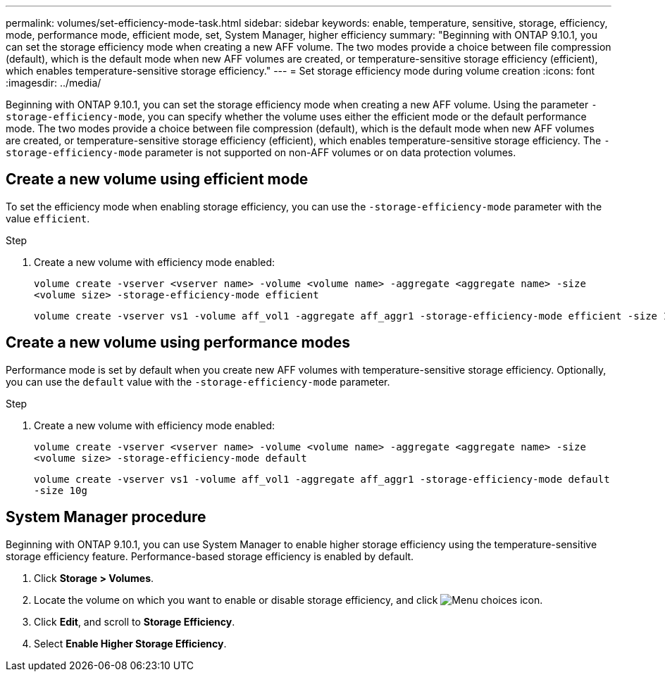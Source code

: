 ---
permalink: volumes/set-efficiency-mode-task.html
sidebar: sidebar
keywords: enable, temperature, sensitive, storage, efficiency, mode, performance mode, efficient mode, set, System Manager, higher efficiency
summary: "Beginning with ONTAP 9.10.1,  you can set the storage efficiency mode when creating a new AFF volume. The two modes provide a choice between file compression (default), which is the default mode when new AFF volumes are created, or temperature-sensitive storage efficiency (efficient), which enables temperature-sensitive storage efficiency."
---
= Set storage efficiency mode during volume creation
:icons: font
:imagesdir: ../media/

[.lead]
Beginning with ONTAP 9.10.1,  you can set the storage efficiency mode when creating a new AFF volume. Using the parameter `-storage-efficiency-mode`, you can specify whether the volume uses either the efficient mode or the default performance mode. The two modes provide a choice between file compression (default), which is the default mode when new AFF volumes are created, or temperature-sensitive storage efficiency (efficient), which enables temperature-sensitive storage efficiency. The `-storage-efficiency-mode` parameter is not supported on non-AFF volumes or on data protection volumes.

== Create a new volume using efficient mode

To set the efficiency mode when enabling storage efficiency, you can use the `-storage-efficiency-mode` parameter with the value `efficient`.

.Step

. Create a new volume with efficiency mode enabled:
+
`volume create -vserver <vserver name> -volume <volume name> -aggregate <aggregate name> -size <volume size> -storage-efficiency-mode efficient`
+
----
volume create -vserver vs1 -volume aff_vol1 -aggregate aff_aggr1 -storage-efficiency-mode efficient -size 10g
----

== Create a new volume using performance modes

Performance mode is set by default when you create new AFF volumes with temperature-sensitive storage efficiency. Optionally, you can use the `default` value with the `-storage-efficiency-mode` parameter.

.Step

. Create a new volume with efficiency mode enabled:
+
`volume create -vserver <vserver name> -volume <volume name> -aggregate <aggregate name> -size <volume size> -storage-efficiency-mode default`
+
`volume create -vserver vs1 -volume aff_vol1 -aggregate aff_aggr1 -storage-efficiency-mode default -size 10g`

== System Manager procedure

Beginning with ONTAP 9.10.1, you can use System Manager to enable higher storage efficiency using the temperature-sensitive storage efficiency feature. Performance-based storage efficiency is enabled by default.

. Click *Storage > Volumes*.
. Locate the volume on which you want to enable or disable storage efficiency, and click image:icon_kabob.gif[Menu choices icon].
. Click *Edit*, and scroll to *Storage Efficiency*.
. Select *Enable Higher Storage Efficiency*.

// 2021-11-2, Jira IE-350
